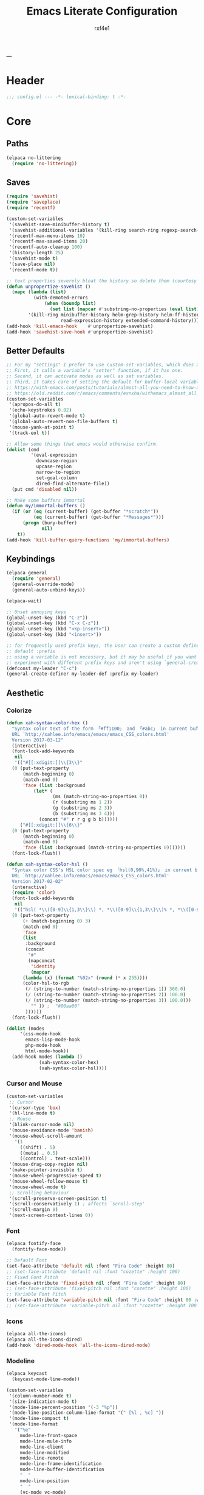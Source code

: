 #+TITLE:   Emacs Literate Configuration
#+AUTHOR:  rxf4e1
#+EMAIL:   rxf4e1@pm.me
#+STARTUP: overview
---
* Header
#+begin_src emacs-lisp :tangle yes
  ;;; config.el --- -*- lexical-binding: t -*-
#+end_src

* Core
** Paths
#+begin_src emacs-lisp :tangle yes
  (elpaca no-littering
    (require 'no-littering))
#+end_src

** Saves
#+begin_src emacs-lisp :tangle yes
  (require 'savehist)
  (require 'saveplace)
  (require 'recentf)

  (custom-set-variables
   '(savehist-save-minibuffer-history t)
   '(savehist-additional-variables '(kill-ring search-ring regexp-search-ring))
   '(recentf-max-menu-items 10)
   '(recentf-max-saved-items 20)
   '(recentf-auto-cleanup 100)
   '(history-length 25)
   '(savehist-mode t)
   '(save-place nil)
   '(recentf-mode t))

  ;; text properties severely bloat the history so delete them (courtesy of PythonNut)
  (defun unpropertize-savehist ()
    (mapc (lambda (list)
            (with-demoted-errors
                (when (boundp list)
                  (set list (mapcar #'substring-no-properties (eval list))))))
          '(kill-ring minibuffer-history helm-grep-history helm-ff-history file-name-history
                      read-expression-history extended-command-history)))
  (add-hook 'kill-emacs-hook    #'unpropertize-savehist)
  (add-hook 'savehist-save-hook #'unpropertize-savehist)
#+end_src

** Better Defaults
#+begin_src emacs-lisp :tangle yes
  ;; For my "settings" I prefer to use custom-set-variables, which does a bunch of neat stuff.
  ;; First, it calls a variable's "setter" function, if it has one.
  ;; Second, it can activate modes as well as set variables.
  ;; Third, it takes care of setting the default for buffer-local variables correctly.
  ;; https://with-emacs.com/posts/tutorials/almost-all-you-need-to-know-about-variables/#_user_options
  ;; https://old.reddit.com/r/emacs/comments/exnxha/withemacs_almost_all_you_need_to_know_about/fgadihl/
  (custom-set-variables
   '(apropos-do-all t)
   '(echo-keystrokes 0.02)
   '(global-auto-revert-mode t)
   '(global-auto-revert-non-file-buffers t)
   '(mouse-yank-at-point t)
   '(track-eol t))

  ;; Allow some things that emacs would otherwise confirm.
  (dolist (cmd
           '(eval-expression
             downcase-region
             upcase-region
             narrow-to-region
             set-goal-column
             dired-find-alternate-file))
    (put cmd 'disabled nil))

  ;; Make some buffers immortal
  (defun my/immortal-buffers ()
    (if (or (eq (current-buffer) (get-buffer "*scratch*"))
            (eq (current-buffer) (get-buffer "*Messages*")))
        (progn (bury-buffer)
               nil)
      t))
  (add-hook 'kill-buffer-query-functions 'my/immortal-buffers)
#+end_src

#+RESULTS:

** Keybindings
#+begin_src emacs-lisp :tangle yes
  (elpaca general
    (require 'general)
    (general-override-mode)
    (general-auto-unbind-keys))

  (elpaca-wait)

  ;; Unset annoying keys
  (global-unset-key (kbd "C-z"))
  (global-unset-key (kbd "C-x C-z"))
  (global-unset-key (kbd "<kp-insert>"))
  (global-unset-key (kbd "<insert>"))

  ;; for frequently used prefix keys, the user can create a custom definer with a
  ;; default :prefix
  ;; using a variable is not necessary, but it may be useful if you want to
  ;; experiment with different prefix keys and aren't using `general-create-definer'
  (defconst my-leader "C-c")
  (general-create-definer my-leader-def :prefix my-leader)
#+end_src

** Aesthetic
*** Colorize
#+begin_src emacs-lisp :tangle yes
  (defun xah-syntax-color-hex ()
    "Syntax color text of the form 「#ff1100」 and 「#abc」 in current buffer.
    URL `http://xahlee.info/emacs/emacs/emacs_CSS_colors.html'
    Version 2017-03-12"
    (interactive)
    (font-lock-add-keywords
     nil
     '(("#[[:xdigit:]]\\{3\\}"
	(0 (put-text-property
	    (match-beginning 0)
	    (match-end 0)
	    'face (list :background
			(let* (
			       (ms (match-string-no-properties 0))
			       (r (substring ms 1 2))
			       (g (substring ms 2 3))
			       (b (substring ms 3 4)))
			  (concat "#" r r g g b b))))))
       ("#[[:xdigit:]]\\{6\\}"
	(0 (put-text-property
	    (match-beginning 0)
	    (match-end 0)
	    'face (list :background (match-string-no-properties 0)))))))
    (font-lock-flush))

  (defun xah-syntax-color-hsl ()
    "Syntax color CSS's HSL color spec eg 「hsl(0,90%,41%)」 in current buffer.
    URL `http://xahlee.info/emacs/emacs/emacs_CSS_colors.html'
    Version 2017-02-02"
    (interactive)
    (require 'color)
    (font-lock-add-keywords
     nil
     '(("hsl( *\\([0-9]\\{1,3\\}\\) *, *\\([0-9]\\{1,3\\}\\)% *, *\\([0-9]\\{1,3\\}\\)% *)"
	(0 (put-text-property
	    (+ (match-beginning 0) 3)
	    (match-end 0)
	    'face
	    (list
	     :background
	     (concat
	      "#"
	      (mapconcat
	       'identity
	       (mapcar
		(lambda (x) (format "%02x" (round (* x 255))))
		(color-hsl-to-rgb
		 (/ (string-to-number (match-string-no-properties 1)) 360.0)
		 (/ (string-to-number (match-string-no-properties 2)) 100.0)
		 (/ (string-to-number (match-string-no-properties 3)) 100.0)))
	       "" )) ;  "#00aa00"
	     ))))))
    (font-lock-flush))

  (dolist (modes
	   '(css-mode-hook
	     emacs-lisp-mode-hook
	     php-mode-hook
	     html-mode-hook))
    (add-hook modes (lambda ()
		      (xah-syntax-color-hex)
		      (xah-syntax-color-hsl))))
#+end_src

*** Cursor and Mouse
#+begin_src emacs-lisp :tangle yes
  (custom-set-variables
   ;; Cursor
   '(cursor-type 'box)
   '(hl-line-mode t)
   ;; Mouse
   '(blink-cursor-mode nil)
   '(mouse-avoidance-mode 'banish)
   '(mouse-wheel-scroll-amount
     '(1
       ((shift) . 5)
       ((meta) . 0.5)
       ((control) . text-scale)))
   '(mouse-drag-copy-region nil)
   '(make-pointer-invisible t)
   '(mouse-wheel-progressive-speed t)
   '(mouse-wheel-follow-mouse t)
   '(mouse-wheel-mode t)
   ;; Scrolling behaviour
   '(scroll-preserve-screen-position t)
   '(scroll-conservatively 1) ; affects `scroll-step'
   '(scroll-margin 8)
   '(next-screen-context-lines 0))
#+end_src

*** Font
#+begin_src emacs-lisp :tangle yes
  (elpaca fontify-face
    (fontify-face-mode))

  ;; Default Font
  (set-face-attribute 'default nil :font "Fira Code" :height 80)
  ;; (set-face-attribute 'default nil :font "cozette" :height 100)
  ;; Fixed Font Pitch
  (set-face-attribute 'fixed-pitch nil :font "Fira Code" :height 80)
  ;; (set-face-attribute 'fixed-pitch nil :font "cozette" :height 100)
  ;; Variable Font Pitch
  (set-face-attribute 'variable-pitch nil :font "Fira Code" :height 80 :weight 'regular)
  ;; (set-face-attribute 'variable-pitch nil :font "cozette" :height 100 :weight 'regular)
#+end_src

*** Icons
#+begin_src emacs-lisp :tangle yes
  (elpaca all-the-icons)
  (elpaca all-the-icons-dired)
  (add-hook 'dired-mode-hook 'all-the-icons-dired-mode)
#+end_src

*** Modeline
#+begin_src emacs-lisp :tangle yes
  (elpaca keycast
    (keycast-mode-line-mode))

  (custom-set-variables
   '(column-number-mode t)
   '(size-indication-mode t)
   '(mode-line-percent-position '(-3 "%p"))
   '(mode-line-position-column-line-format '(" [%l , %c] "))
   '(mode-line-compact t)
   '(mode-line-format
     '("%e"
       mode-line-front-space
       mode-line-mule-info
       mode-line-client
       mode-line-modified
       mode-line-remote
       mode-line-frame-identification
       mode-line-buffer-identification
       "  "
       mode-line-position
       "  "
       (vc-mode vc-mode)
       ;; mode-line-modes
       mode-line-misc-info
       mode-line-end-spaces))
   ;; Keycast
   '(keycast-separator-width 2)
   '(keycast-mode-line-remove-tail-elements nil)
   '(keycast-mode-line-insert-after 'mode-line-end-spaces))

  (with-eval-after-load 'keycast
    (dolist (input '(self-insert-command org-self-insert-command))
      (add-to-list 'keycast-substitute-alist `(,input "." "Typing…"))))
#+end_src

*** Theme
#+begin_src emacs-lisp :tangle yes
  (elpaca gruber-darker-theme)
  ;;   (load-theme 'gruber-darker t))
  (elpaca (tao-theme
           :repo     "11111000000/tao-theme-emacs"
           :fetcher  github))
  ;;   (load-theme 'tao-yin t))


  (defun my-modus-themes-invisible-dividers (_theme)
    "Make window dividers for THEME invisible."
    (let ((bg (face-background 'default)))
      (custom-set-faces
       `(fringe ((t :background ,bg :foreground ,bg)))
       `(window-divider ((t :background ,bg :foreground ,bg)))
       `(window-divider-first-pixel ((t :background ,bg :foreground ,bg)))
       `(window-divider-last-pixel ((t :background ,bg :foreground ,bg))))))

  (add-hook 'enable-theme-functions #'my-modus-themes-invisible-dividers)

  (custom-set-variables
   '(modus-themes-to-toggle '(modus-operandi modus-vivendi)))

  (load-theme 'modus-vivendi t nil)
  (my-leader-def
    "t s" #'consult-theme
    "t t" #'modus-themes-toggle)
#+end_src

* Modules
** Completions
*** Inputs
**** Orderless
#+begin_src emacs-lisp :tangle yes
  (elpaca orderless)

  (custom-set-variables
   '(orderless-component-separator " +")
   '(completion-category-defaults nil)
   '(completion-styles '(orderless flex initials partial-completion substring basic))
   '(completion-category-overrides '((file (styles basic substring)))))
#+end_src

**** iComplete
#+begin_src emacs-lisp :tangle yes
  (icomplete-mode 1)
  (custom-set-variables
   '(icomplete-separator " • ")
   '(icomplete-vertical-mode nil)
   '(icomplete-delay-completions-threshold 0)
   '(icomplete-max-delay-chars 0)
   '(icomplete-compute-delay 0)
   '(icomplete-show-matches-on-no-input t)
   '(icomplete-hide-common-prefix nil)
   '(icomplete-in-buffer nil)
   '(icomplete-prospects-height 1)
   '(icomplete-with-completion-tables t)
   '(icomplete-tidy-shadowed-file-names nil)
   '(completions-format 'one-column)
   ;; '(completion-styles '(orderless partial-completion substring flex))
   ;; '(completion-category-overrides '((file (styles basic substring))
   ;;                                   (buffer (styles partial-completion initials flex)
   ;;                                           (cycle . 3))))
   )
  (custom-set-faces
   `(icomplete-first-match ((t (:foreground "Green" :weight bold)))))

  (general-define-key
   :keymaps 'icomplete-minibuffer-map
   "C-v" 'icomplete-vertical-mode
   "C-p" 'icomplete-backward-completions
   "C-n" 'icomplete-forward-completions
   "<tab>" 'icomplete-force-complete)
#+end_src

**** Brotherhood
***** Vertico
#+begin_src emacs-lisp :tangle no
  (elpaca (vertico
           :host      github
           :files    
           (:defaults "*" (:exclude ".git"))
           :repo      "emacs-straight/vertico")
    (vertico-mode 1))

  (custom-set-variables
   '(vertico-cycle t)
   '(vertico-scroll-margin 2)
   '(vertico-count 8)
   '(vertico-resize nil))

  (general-define-key
   :keymaps 'vertico-map
   "?" #'minibuffer-completion-help
   "M-RET" #'minibuffer-force-complete-and-exit
   "M-TAB" #'minibuffer-complete)
#+end_src

***** Marginalia
#+begin_src emacs-lisp :tangle yes
  (elpaca (marginalia
	   :repo      "minad/marginalia"
	   :fetcher   github
	   :files    
	   (:defaults))
    (marginalia-mode))

  (custom-set-variables
   '(marginalia-max-relative-age 0)
   '(marginalia-align 'left))
#+end_src

***** Consult
#+begin_src emacs-lisp :tangle yes
  (elpaca (consult
           :repo      "minad/consult"
           :fetcher   github
           :files    
           (:defaults)))

  (custom-set-variables
   '(register-preview-delay 0.5)
   '(register-preview-function #'consult-register-format)
   '(xref-show-xrefs-function #'consult-xref)
   '(xref-show-definitions-function #'consult-xref))

  (with-eval-after-load 'consult
    (consult-customize
     consult-theme :preview-key '(:debounce 0.2 any)
     consult-ripgrep consult-git-grep consult-grep
     consult-bookmark consult-recent-file consult-xref
     consult--source-bookmark consult--source-file-register
     consult--source-recent-file consult--source-project-recent-file
     ;; :preview-key "M-."
     :preview-key '(:debounce 0.4 any))
    ;; Optionally configure the narrowing key.
    ;; Both < and C-+ work reasonably well.
    (setq consult-narrow-key "<") ;; "C-+"

    (add-to-list 'consult-preview-allowed-hooks 'global-org-modern-mode-check-buffers)
    (add-to-list 'consult-preview-allowed-hooks 'global-hl-todo-mode-check-buffers)
    (add-hook 'completion-list-mode-hook #'consult-preview-at-point-mode))

  ;; Optionally tweak the register preview window.
  ;; This adds thin lines, sorting and hides the mode line of the window.
  (advice-add #'register-preview :override #'consult-register-window)

  (general-def global-map
   "C-x b" #'consult-buffer
   "M-g g" #'consult-line
   "C-M-l" #'consult-imenu)
  (general-def minibuffer-local-map
   "C-r" #'consult-history)
#+end_src

**** Embark
#+begin_src emacs-lisp :tangle yes
  (elpaca (embark
             :repo "oantolin/embark"
             :fetcher github
             :files (:defaults "embark.el" "embark-org.el" "embark.texi")))
  (elpaca (embark-consult
             :repo "oantolin/embark"
             :fetcher github
             :files (:defaults "embark-consult.el")))

  (setq embark-action-indicator
              (lambda (map &optional _target)
                (which-key--show-keymap "Embark" map nil nil 'no-paging)
                #'which-key--hide-popup-ignore-command)
              embark-become-indicator embark-action-indicator)
        ;; Hide the mode line of the Embark live/completions buffers
        (add-to-list 'display-buffer-alist
                     '("\\`\\*Embark Collect \\(Live\\|Completions\\)\\*"
                       nil
                       (window-parameters (mode-line-format . none))))
  (defun embark-which-key-indicator ()
      "An embark indicator that displays keymaps using which-key.
    The which-key help message will show the type and value of the
    current target followed by an ellipsis if there are further
    targets."
      (lambda (&optional keymap targets prefix)
        (if (null keymap)
            (which-key--hide-popup-ignore-command)
          (which-key--show-keymap
           (if (eq (plist-get (car targets) :type) 'embark-become)
               "Become"
             (format "Act on %s '%s'%s"
                     (plist-get (car targets) :type)
                     (embark--truncate-target (plist-get (car targets) :target))
                     (if (cdr targets) "…" "")))
           (if prefix
               (pcase (lookup-key keymap prefix 'accept-default)
                 ((and (pred keymapp) km) km)
                 (_ (key-binding prefix 'accept-default)))
             keymap)
           nil nil t (lambda (binding)
                       (not (string-suffix-p "-argument" (cdr binding))))))))

  (setq embark-indicators
      '(embark-which-key-indicator
        embark-highlight-indicator
        embark-isearch-highlight-indicator))

    (defun embark-hide-which-key-indicator (fn &rest args)
      "Hide the which-key indicator immediately when using the completing-read prompter."
      (which-key--hide-popup-ignore-command)
      (let ((embark-indicators
             (remq #'embark-which-key-indicator embark-indicators)))
          (apply fn args)))

    (advice-add #'embark-completing-read-prompter
                :around #'embark-hide-which-key-indicator)

  (with-eval-after-load 'embark
    (add-hook 'embark-collect-mode-hook 'consult-preview-at-point-mode))

  (general-def global-map
   "M-]" #'embark-act
   "C-h b" #'embark-bindings)
#+end_src

*** Texts
**** Corfu
#+begin_src emacs-lisp :tangle yes
  (elpaca (corfu
           :host github
           :repo "minad/corfu"
           ;; :files (:defaults "extensions/*")
           )
    ;; (global-corfu-mode)
    (corfu-popupinfo-mode))

  (elpaca (cape
           :repo      "minad/cape"
           :fetcher   github
           :inherit   t
           :depth     1))

  (custom-set-variables
   '(completion-cycle-threshold 2)
   '(tab-always-indent 'complete)
   '(corfu-auto t)
   '(corfu-auto-delay 1)
   '(corfu-auto-prefix 3)
   '(corfu-cycle t)
   '(corfu-echo-documentation t)
   ;; '(corfu-popupinfo-delay 1)
   '(corfu-quit-at-boundary t)
   ;; '(corfu-separator ?_)
   '(corfu-quit-no-match 't))

  (add-hook 'prog-mode-hook 'corfu-mode)

  (with-eval-after-load 'corfu
    ;; (load-file (expand-file-name "elpaca/builds/corfu/extensions/corfu-popupinfo.el" user-emacs-directory))
    (add-to-list 'savehist-additional-variables #'corfu-history)
    (add-to-list 'completion-at-point-functions #'cape-dabbrev)
    (add-to-list 'completion-at-point-functions #'cape-file)
    (add-to-list 'completion-at-point-functions #'cape-elisp-block)
    (add-to-list 'completion-at-point-functions #'cape-keyword)
    (add-to-list 'completion-at-point-functions #'cape-symbol))

  (general-define-key
   :keymaps 'corfu-map
   "C-s" #'corfu-quit
   "SPC" #'corfu-insert-separator
   "M-t" #'corfu-popupinfo-toggle
   "M-n" #'corfu-popupinfo-scroll-up
   "M-p" #'corfu-popupinfo-scroll-down)
#+end_src

**** Hippie Expand
#+begin_src emacs-lisp :tangle yes
  (custom-set-variables
   '(hippie-expand-try-functions-list
     '(yas-hippie-try-expand
       try-expand-all-abbrevs
       try-expand-dabbrev
       try-expand-dabbrev-visible
       try-completion
       try-expand-line
       try-expand-list
       try-complete-file-name
       try-complete-file-name-partially
       try-complete-lisp-symbol
       try-complete-lisp-symbol-partially)))

  (general-def global-map "M-/" #'hippie-expand)
#+end_src

**** Lsp
***** Eglot
#+begin_src emacs-lisp :tangle no
  
#+end_src

***** Lsp-mode
#+begin_src emacs-lisp :tangle no

#+end_src

**** Snippets
***** Skeleton
#+begin_src emacs-lisp :tangle yes
  (define-skeleton src-block-el
    "Define emacs-lisp source block in org-mode."
    >"#+begin_src emacs-lisp :tangle yes"\n
    >""_ \n
    >"#+end_src"\n
    >"")

  (my-leader-def "s e" #'src-block-el)

#+end_src

***** Yasnippet
#+begin_src emacs-lisp :tangle yes
  (elpaca (yasnippet
	   :repo      "joaotavora/yasnippet"
	   :fetcher   github
	   :files    
	   (:defaults "yasnippet.el" "snippets")))

  (elpaca yasnippet-snippets)

  (add-hook 'prog-mode-hook 'yas-minor-mode)
#+end_src

** Editor
*** Anzu
#+begin_src emacs-lisp :tangle yes
  (elpaca anzu
    (global-anzu-mode))

  (custom-set-variables
   '(anzu-modelighter "")
   '(anzu-deactivate-region t)
   '(anzu-search-threshold 1000)
   '(anzu-replace-threshold 50)
   '(anzu-replace-to-string-separator " => "))

  (my-leader-def global-map
    "a q" #'anzu-query-replace
    "a r" #'anzu-query-replace-regexp
    "a c" #'anzu-query-replace-at-cursor)
#+end_src

*** Buffers
**** iBuffer
#+begin_src emacs-lisp :tangle yes
  (custom-set-variables
   '(uniquify-buffer-name-style 'reverse)
   '(uniquify-separator " • ")
   '(uniquify-after-kill-buffer-p t)
   '(uniquify-ignore-buffers-re "^\\*")
   '(ibuffer-show-empty-filter-groups nil)
   '(ibuffer-expert t)
   '(ibuffer-saved-filter-groups
     '(("default"
        ("EMACS CONFIG"
         (filename . ".emacs.d/config"))
        ("EMACS LISP"
         (mode . emacs-lisp-mode))
        ("DIRED"
         (mode . dired-mode))
        ("ORG"
         (mode . org-mode))
        ("CODE"
         (mode . prog-mode)
         (mode . rustic-mode)
         (mode . zig-mode))
        ("WEBDEV"
         (or
          (mode . html-mode)
          (mode . css-mode)
          (mode . js-mode)
          (mode . ts-mode)))
        ("EPUB/PDF"
         (or
          (mode . pdf-view-mode)
          (mode . nov-mode)))
        ("EWW"
         (mode . eww-mode))
        ("HELM"
         (mode . helm-major-mode))
        ("HELP"
         (or
          (name . "\*Help\*")
          (name . "\*Apropos\*")
          (name . "\*info\*")
          (name . "\*Warnings\*")))
        ("SPECIAL BUFFERS"
         (or
          (name . "\*scratch\*")
          (name . "\*Messages\*")
          (name . "\*straight-process\*")
          (name . "\*direnv\*")))))))

  (add-hook 'ibuffer-mode-hook (lambda ()
                                  (ibuffer-auto-mode t)
                                  (ibuffer-switch-to-saved-filter-groups "default")))

  (general-define-key
   :keymaps 'global-map
   "C-x C-b" #'ibuffer)
#+end_src

**** Mct
#+begin_src emacs-lisp :tangle no
  (elpaca mct
    (mct-mode 1))

  (custom-set-variables
   '(mct-hide-completion-mode-line t)
   '(mct-completion-passlist
     '(consult-buffer
       consult-location
       embark-keybinding
       buffer
       imenu
       kill-ring))
   '(mct-completion-blocklist nil)
   '(mct-remove-shadowed-file-names t)
   '(mct-completion-window-size (cons #'mct-frame-height-third 1))
   '(mct-persist-dynamic-completion nil)
   '(mct-live-update-delay 0.6)
   '(mct-live-completion 'visible))
#+end_src

*** Crux
#+begin_src emacs-lisp :tangle yes
  (elpaca crux)

  (with-eval-after-load 'crux
    (crux-with-region-or-buffer indent-region)
    (crux-with-region-or-buffer untabify)
    (crux-with-region-or-point-to-eol kill-ring-save)
    (defalias 'rename-file-and-buffer 'crux-rename-file-and-buffer))

  (general-def global-map
    "C-a" #'crux-move-beginning-of-line
    "C-x 4 t" #'crux-transpose-windows
    "C-k" #'crux-kill-whole-line)
  (my-leader-def global-map
    "c ;" #'crux-duplicate-and-comment-current-line-or-region
    "c c" #'crux-cleanup-buffer-or-region
    "c d" #'crux-duplicate-current-line-or-region
    "c f" #'crux-recentf-find-file
    "c F" #'crux-recentf-find-directory
    "c k" #'crux-kill-other-buffers
    "c r" #'crux-reopen-as-root-mode
    "c o" #'crux-smart-open-line-above)
#+end_src

*** Dired
#+begin_src emacs-lisp :tangle yes
  (elpaca dired-subtree
    (require 'dired-subtree))
  (elpaca diredfl
    (require 'diredfl))
  (elpaca dired-sidebar
    (require 'dired-x))

  (custom-set-variables
   ;; '(dired-listing-switches "-lGhA1vDpX --group-directories-first")
   '(dired-listing-switches "-alh --group-directories-first")
   '(dired-kill-when-opening-new-dired-buffer t)
   '(dired-recursive-copies 'always)
   '(dired-recursive-deletes 'always)
   '(delete-by-moving-to-trash t)
   '(dired-dwim-target t)
   '(dired-subtree-use-backgrounds nil))

  (add-hook 'dired-mode-hook #'dired-hide-details-mode)
  (add-hook 'dired-mode-hook #'hl-line-mode)

  (global-unset-key (kbd "C-x d"))
  (general-def
    :keymaps 'global-map
   "C-x d d" #'dired
   "C-x d f" #'dired-x-find-file
   "C-x d s" #'dired-sidebar-toggle-sidebar)
  (general-def
    :keymaps 'dired-mode-map
    "<tab>" #'dired-subtree-toggle
    "<backtab>" #'dired-subtree-remove
    "C-TAB" #'dired-subtree-cycle
    "M-RET" #'dired-open-file)

  (defun dired-open-file ()
    "In dired, open the file named on this line."
    (interactive)
    (let* ((file (dired-get-filename nil t)))
      (message "Opening %s..." file)
      (call-process "xdg-open" nil 0 nil file)
      (message "Opening %s done" file)))

  (defun sidebar-toggle ()
    "Toggle both `dired-sidebar’ and `ibuffer-sidebar’"
    (interactive)
    (dired-sidebar-toggle-sidebar))
#+end_src

*** Environment
#+begin_src emacs-lisp :tangle yes
  (elpaca exec-path-from-shell)
  (elpaca envrc
    (envrc-global-mode))

  (custom-set-variables
   '(direnv-always-show-summary nil)
   '(direnv-show-paths-in-summary nil)
   '(exec-path-from-shell-variables
     '("PATH" "MANPATH" "NIX_PATH" "NIX_SSL_CERT_FILE")))

  (with-eval-after-load 'envrc
    (my-leader-def envrc-mode-map
      "e" #'envrc-command-map))
#+end_src

*** Expand Region
#+begin_src emacs-lisp :tangle yes
  (elpaca expand-region)

  (custom-set-variables
   '(expand-region-fast-keys-enabled nil)
   '(er--show-expansion-message t))

  (general-def global-map
   "C-=" #'er/expand-region
   "C-+" #'er/contract-region)
#+end_src

*** Git
#+begin_src emacs-lisp :tangle yes
  (elpaca magit)
  (my-leader-def
   :keymaps 'global-map
   "g s" #'magit-status)
#+end_src

*** iSearch
#+begin_src emacs-lisp :tangle yes
  (custom-set-variables
   '(search-highlight t)
   '(search-whitespace-regexp ".*?")
   '(isearch-lax-whitespace t)
   '(isearch-regexp-lax-whitespace nil)
   '(isearch-lazy-highlight t)
   '(isearch-lazy-count t)
   '(lazy-count-prefix-format nil)
   '(lazy-count-suffix-format " (%s/%s)")
   '(isearch-yank-on-move 'shift)
   '(isearch-allow-scroll 'unlimited)
   '(isearch-repeat-on-direction-change t)
   '(lazy-highlight-initial-delay 0.5)
   '(lazy-highlight-no-delay-length 3)
   '(isearch-wrap-pause t))

  (general-def global-map
    "C-s" #'isearch-forward-regexp
    "C-M-s" #'isearch-forward
    "C-r" #'isearch-backward-regexp
    "C-M-r" #'isearch-backward)
#+end_src

*** Modal
**** God-mode
#+begin_src emacs-lisp :tangle no
  (elpaca god-mode
    (god-mode))

  ;; (custom-set-variables
  ;;  '(god-exempt-major-modes nil)
  ;;  '(god-exempt-predicates nil))

  (defun my/update-cursor-type ()
    "Change cursor type and color according to minor mode."
    (cond
     (god-local-mode
      (set-cursor-color "red")
      (setq cursor-type 'box))
     (buffer-read-only
      (set-cursor-color "gray")
      (setq cursor-type 'box))
     (t
      (set-cursor-color "green")
      (setq cursor-type '(hbar . 2)))))
  (add-hook 'post-command-hook #'my/update-cursor-type)

  (general-def global-map "<escape>" #'god-local-mode)
  (general-def god-local-mode-map
    "." #'repeat
    "i" #'god-local-mode)
#+end_src

*** Parens
**** Rainbow
#+begin_src emacs-lisp :tangle yes
  (elpaca rainbow-delimiters)
  (add-hook 'prog-mode-hook 'rainbow-delimiters-mode)
#+end_src

**** Smartparens
#+begin_src emacs-lisp :tangle yes
  (elpaca smartparens
    (require 'smartparens-config)
    (smartparens-global-mode 1))
  (custom-set-variables
   '(smartparens-strict-mode nil))
#+end_src

*** Projects
#+begin_src emacs-lisp :tangle no

#+end_src

*** Terms
**** eShell
#+begin_src emacs-lisp :tangle yes
  (setenv "PAGER" "cat")

  ;; Save command history when commands are entered
  (add-hook 'eshell-pre-command-hook 'eshell-save-some-history)

  (add-hook 'eshell-before-prompt-hook
	    (lambda ()
	      (setq xterm-color-preserve-properties t)))

  (setq eshell-prompt-function
	(lambda ()
	  (concat (format-time-string "%Y-%m-%d %H:%M" (current-time))
		  (if (= (user-uid) 0) " # " " λ "))))

  (setq eshell-aliases-file   (concat eshell-directory-name "aliases"))

  (custom-set-variables
   '(eshell-prompt-regexp                    "^[^λ]+ λ ")
   '(eshell-history-size                     1024)
   '(eshell-buffer-maximum-lines             10000)
   '(eshell-hist-ignoredups                  t)
   '(eshell-highlight-prompt                 t)
   '(eshell-prefer-lisp-functions            nil)
   '(eshell-scroll-to-bottom-on-input        'all)
   '(eshell-error-if-no-glob                 t)
   '(eshell-destroy-buffer-when-process-dies t))

  (defun rx/eshell-clear ()
    "Clear the eshell buffer."
    (let ((inhibit-read-only t))
      (erase-buffer)
      (eshell-send-input)))

  (add-hook 'eshell-mode-hook
	    (lambda ()
	      (add-to-list 'eshell-visual-commands "ssh")
	      (add-to-list 'eshell-visual-commands "tail")
	      (add-to-list 'eshell-visual-commands "top")
	      ;; Aliases
	      (eshell/alias "clear" "rx/eshell-clear")))

  (add-hook 'eshell-mode-hook 'eshell-fringe-status-mode)
#+end_src

**** vTerm
#+begin_src emacs-lisp :tangle yes
  (elpaca vterm)
  (general-def global-map
    "C-M-<return>" #'vterm-other-window)
#+end_src

*** Vundo
#+begin_src emacs-lisp :tangle yes
  (elpaca vundo)

  (with-eval-after-load 'vundo
      (setq vundo-glyph-alist vundo-unicode-symbols)
      (set-face-attribute 'vundo-default nil :family "Symbola"))

  (general-def global-map "C-x u" #'vundo)
#+end_src

*** Which-key
#+begin_src emacs-lisp :tangle yes
  (elpaca which-key
    (which-key-mode t))

  (custom-set-variables
   '(which-key-idle-delay 3)
   '(which-key-enable-extended-define-key t)
   '(which-key-side-window-max-width 0.33)
   '(which-key-show-early-on-C-h t)
   '(which-key-show-major-mode t)
   '(which-key-popup-type 'minibuffer)
   '(which-key-side-window-location 'bottom)
   ;; '(which-key-sort-order 'which-key-local-then-key-order)
   '(which-key-sort-order 'which-key-key-order-alpha))
#+end_src

*** Window
**** Moving
#+begin_src emacs-lisp :tangle yes
  (elpaca ace-window)

  (setq aw-keys '(?1 ?2 ?3 ?4 ?5))
  (general-define-key
   :keymaps 'global-map
   [remap other-window] #'ace-window
   "s-o" #'ace-window
   "C-;" #'avy-goto-char
   "C-:" #'avy-goto-word-or-subword-1)
#+end_src

**** Resizing
#+begin_src emacs-lisp :tangle yes
  (elpaca windresize)
  (my-leader-def global-map
    "r" #'windresize)
#+end_src

**** Splitting
#+begin_src emacs-lisp :tangle yes
  (defun split-and-follow-horizontally ()
      (interactive)
      (split-window-below)
      (balance-windows)
      (other-window 1))

    (defun split-and-follow-vertically ()
      (interactive)
      (split-window-right)
      (balance-windows)
      (other-window 1))

  (general-def global-map
    "C-x C-2" #'split-and-follow-horizontally
    "C-x C-3" #'split-and-follow-vertically
    "C-x K" #'kill-buffer-and-window)
#+end_src

**** Placing
#+begin_src emacs-lisp :tangle yes
  (customize-set-variable
   'display-buffer-alist
   '(("\\*e?shell\\*"
      (display-buffer-in-side-window)
      (window-height . 0.3)
      (side . bottom)
      (slot . 1))
     ("\\*\\(ansi-term\\|vterm\\)\\*"
      (display-buffer-in-side-window)
      (window-width . 0.45)
      (side . right)
      (slot . 1))
     ("\\*[Hh]elp\\|[Mm]etahelp\\*"
      (display-buffer-in-side-window)
      (window-height . 0.25)
      (side . bottom)
      (slot . 1))
     ("\\*\\(Backtrace\\|Warnings\\|Compile-Log\\|Messages\\)\\*"
      (display-buffer-in-side-window)
      (window-height . 0.25)
      (side . bottom)
      (slot . 0))
     ("\\*Faces\\*"
      (display-buffer-in-side-window)
      (window-height . 0.25)
      (side . bottom)
      (slot . 1))
     ("\\*contents\\*"
      (display-buffer-in-side-window)
      (window-height . 0.25)
      (side . bottom)
      (slot . 2))))
#+end_src

** Code
*** Langs
**** Rust
#+begin_src emacs-lisp :tangle yes
  (elpaca rustic)
  (custom-set-variables
   '(rustic-lsp-client 'eglot)
   '(rust-format-on-save t))
  (add-hook 'rustic-mode-hook 'eglot-ensure)
#+end_src

**** Zig
#+begin_src emacs-lisp :tangle yes
  (elpaca zig-mode)
  (add-to-list 'auto-mode-alist '("\\.zig\\’" . zig-mode))
  (add-hook 'zig-mode-hook 'eglot-ensure)
#+end_src

**** Web
***** Emmet
#+begin_src emacs-lisp :tangle no

#+end_src

***** Css
#+begin_src emacs-lisp :tangle no

#+end_src

***** Js/Ts
#+begin_src emacs-lisp :tangle yes
  (elpaca typescript-mode)

  (with-eval-after-load 'typescript-mode
    (add-hook 'typescript-mode-hook #'eglot-ensure))
#+end_src

***** Web-mode
#+begin_src emacs-lisp :tangle no

#+end_src

*** Modes
**** Ba(sh)
#+begin_src emacs-lisp :tangle yes
  (add-to-list 'auto-mode-alist '("\\.sh\\’" . sh-mode))
  (add-hook 'sh-mode-hook 'eglot-ensure)
#+end_src

**** Json
#+begin_src emacs-lisp :tangle yes
  (elpaca json-mode)
  (add-to-list 'auto-mode-alist '("\\.json\\'" . json-mode))
#+end_src

**** Markdown
#+begin_src emacs-lisp :tangle yes
  (elpaca markdown-mode)

  (add-to-list 'auto-mode-alist '("\\.\\(?:md\\|markdown\\|mkd\\)\\'" . markdown-mode))
#+end_src

**** Nix
#+begin_src emacs-lisp :tangle yes
  (elpaca nix-mode)
  (add-to-list 'auto-mode-alist '("\\.nix\\’" . nix-mode))
  (with-eval-after-load 'eglot
    (add-to-list 'eglot-server-programs '(nix-mode . ("nil"))))
  (add-hook 'nix-mode-hook 'eglot-ensure)
#+end_src

**** Toml
#+begin_src emacs-lisp :tangle yes
  (elpaca toml-mode)
  (add-to-list 'auto-mode-alist '("\\.toml\\'" . toml-mode))
#+end_src

**** Yaml
#+begin_src emacs-lisp :tangle yes
  (elpaca yaml-mode)
  (add-to-list 'auto-mode-alist '("\\.yaml\\'" . yaml-mode))
#+end_src

*** Syntax
**** FlyMake
#+begin_src emacs-lisp :tangle no

#+end_src

**** Debuger
#+begin_src emacs-lisp :tangle no

#+end_src

** Org
*** Org-mode
#+begin_src emacs-lisp :tangle yes
  (elpaca org-contrib)
  (custom-set-variables
   '(org-directory "~/doc/org/")
   '(org-startup-with-inline-images (display-graphic-p))
   '(org-startup-align-all-tables t)
   '(org-use-speed-commands t)
   '(org-use-fast-todo-selection 'expert)
   '(org-fast-tag-selection-single-key 'expert)
   '(org-hide-emphasis-markers t)
   '(org-adapt-indentation t)
   '(org-confirm-babel-evaluate t)
   '(org-pretty-entities t)
   '(org-support-shift-select t)
   '(org-edit-src-content-indentation 2)
   '(org-src-tab-acts-natively t)
   '(org-src-fontify-natively t)
   '(org-src-preserve-indentation nil)
   '(org-src-window-setup 'current-window)
   '(org-src-strip-leading-and-trailing-blank-lines t)
   '(org-todo-keywords
     '((sequence "IDEA(i)" "TODO(t)" "STARTED(s)" "NEXT(n)" "WAITING(w)" "|" "DONE(d)")
       (sequence "|" "CANCELED(c)" "DELEGATED(l)" "SOMEDAY(f)"))))

  (add-hook 'org-mode-hook (lambda ()
                             (org-indent-mode)
                             (auto-fill-mode)
                             (org-superstar-mode)))
#+end_src

*** Org-capture
#+begin_src emacs-lisp :tangle no

#+end_src

*** Org-superstar
#+begin_src emacs-lisp :tangle yes
  (elpaca org-superstar)
  (custom-set-variables
   '(org-superstar-headline-bullets-list
     ;; '("☰" "☷" "☵" "☲"  "☳" "☴"  "☶"  "☱")
     '("◉" "●" "○" "○" "○" "○" "○"))
   '(org-superstar-leading-bullet " "))
#+end_src

** Others
*** Academic
*** Denote
#+begin_src emacs-lisp :tangle yes
  (elpaca denote)

  (custom-set-variables
   '(denote-directory "~/doc/denote")
   '(denote-rename-buffer-mode t)
   '(denote-infer-keywords t)
   '(denote-sort-keywords t)
   '(denote-backlinks-show-context t)
   '(denote-known-keywords '("nixos" "code" "work"))
   '(denote-file-type nil))

  (add-hook 'find-file-hook 'denote-link-buttonize-buffer)
  (add-hook 'dired-mode-hook 'denote-dired-mode)

  (my-leader-def
    :keymaps 'global-map
    "n j" #'my-denote-journal
    "n n" #'denote
    "n z" #'denote-signature 		;zettelkasten mnemonic
    "n t" #'denote-template
    "n N" #'denote-type
    "n d" #'denote-date
    "n s" #'denote-subdirectory
    "n i" #'denote-link
    "n I" #'denote-link-add-links
    "n f f" #'denote-link-find-file
    "n f b" #'denote-link-find-backlink
    "n r" #'denote-rename-file
    "n R" #'denote-rename-file-using-front-matter)

  (defun my-denote-journal ()
    "Create an entry tagged 'journal' with the date as its title.
  If a journal for the current day exists, visit it.  If multiple
  entries exist, prompt with completion for a choice between them.
  Else create a new file."
    (interactive)
    (let* ((today (format-time-string "%A %e %B %Y"))
           (string (denote-sluggify today))
           (files (denote-directory-files-matching-regexp string)))
      (cond
       ((> (length files) 1)
        (find-file (completing-read "Select file: " files nil :require-match)))
       (files
        (find-file (car files)))
       (t
        (denote
         today
         '("journal"))))))
#+end_src

*** Epub/Pdf
* Custom
#+begin_src emacs-lisp :tangle yes
  (setq custom-file (expand-file-name "customs.el" user-emacs-directory))
  (add-hook 'elpaca-after-init-hook (lambda () (load custom-file 'noerror)))
#+end_src

* Footer
#+begin_src emacs-lisp :tangle yes
  ;;; config.el ends here.
#+end_src
